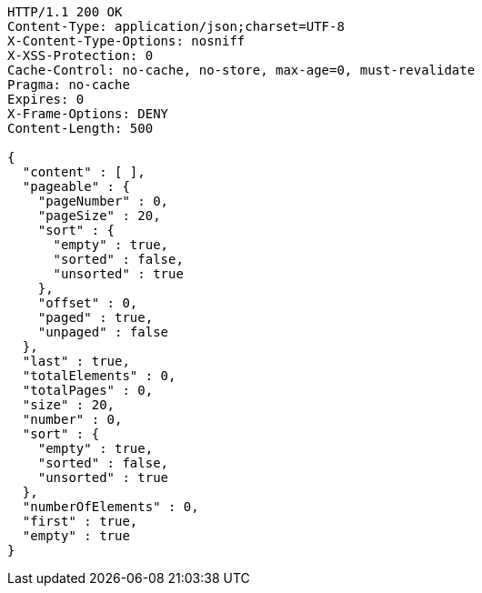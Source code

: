 [source,http,options="nowrap"]
----
HTTP/1.1 200 OK
Content-Type: application/json;charset=UTF-8
X-Content-Type-Options: nosniff
X-XSS-Protection: 0
Cache-Control: no-cache, no-store, max-age=0, must-revalidate
Pragma: no-cache
Expires: 0
X-Frame-Options: DENY
Content-Length: 500

{
  "content" : [ ],
  "pageable" : {
    "pageNumber" : 0,
    "pageSize" : 20,
    "sort" : {
      "empty" : true,
      "sorted" : false,
      "unsorted" : true
    },
    "offset" : 0,
    "paged" : true,
    "unpaged" : false
  },
  "last" : true,
  "totalElements" : 0,
  "totalPages" : 0,
  "size" : 20,
  "number" : 0,
  "sort" : {
    "empty" : true,
    "sorted" : false,
    "unsorted" : true
  },
  "numberOfElements" : 0,
  "first" : true,
  "empty" : true
}
----